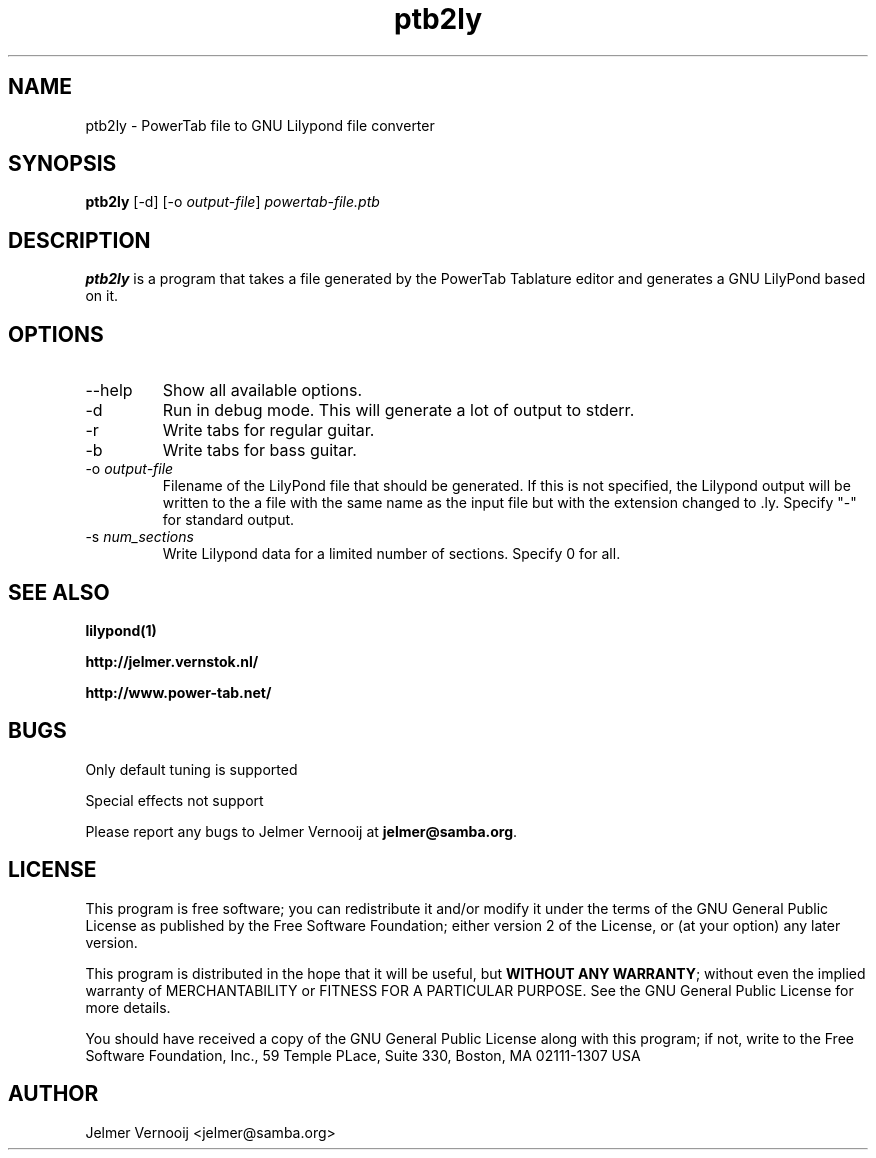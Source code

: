 .TH ptb2ly 1 "4 May 2004"
.SH NAME
ptb2ly \- PowerTab file to GNU Lilypond file converter
.SH SYNOPSIS
.PP
.B ptb2ly 
[-d]
[-o \fIoutput-file\fP]
\fIpowertab-file.ptb\fP
.RI
.SH DESCRIPTION
\fBptb2ly\fP is a program that takes a file generated by the PowerTab 
Tablature editor and generates a GNU LilyPond based on it.

.PP
.SH OPTIONS
.PP
.IP "--help"
Show all available options.
.IP "-d"
Run in debug mode. This will generate a lot of output to stderr.
.IP "-r"
Write tabs for regular guitar.
.IP "-b"
Write tabs for bass guitar.
.IP "-o \fIoutput-file\fP"
Filename of the LilyPond file that should be generated. If this is not 
specified, the Lilypond output will be written to the a file with the 
same name as the input file but with the extension changed to .ly.
Specify "-" for standard output.
.IP "-s \fInum_sections\fP"
Write Lilypond data for a limited number of sections. Specify 0 for all.
.SH "SEE ALSO"
.BR lilypond(1)
.PP
.BR http://jelmer.vernstok.nl/
.PP
.BR http://www.power-tab.net/

.SH BUGS
.PP
Only default tuning is supported
.PP
Special effects not support
.PP
Please report any bugs to Jelmer Vernooij at \fBjelmer@samba.org\fP.
.SH LICENSE
This program is free software; you can redistribute it and/or modify
it under the terms of the GNU General Public License as published by
the Free Software Foundation; either version 2 of the License, or
(at your option) any later version.
.PP
This program is distributed in the hope that it will be useful, but
\fBWITHOUT ANY WARRANTY\fR; without even the implied warranty of
MERCHANTABILITY or FITNESS FOR A PARTICULAR PURPOSE.  See the GNU 
General Public License for more details.
.PP
You should have received a copy of the GNU General Public License 
along with this program; if not, write to the Free Software
Foundation, Inc., 59 Temple PLace, Suite 330, Boston, MA  02111-1307  USA
.SH AUTHOR
.BR
 Jelmer Vernooij <jelmer@samba.org>
